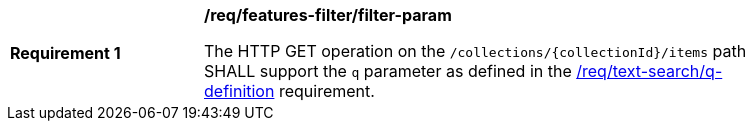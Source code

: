 [[req_features-filter_filter-param]]
[width="90%",cols="2,6a"]
|===
^|*Requirement {counter:req-id}* |*/req/features-filter/filter-param*

The HTTP GET operation on the `/collections/{collectionId}/items` path SHALL support the `q` parameter as defined in the <<req_text-search_q-definition,/req/text-search/q-definition>> requirement.
|===
